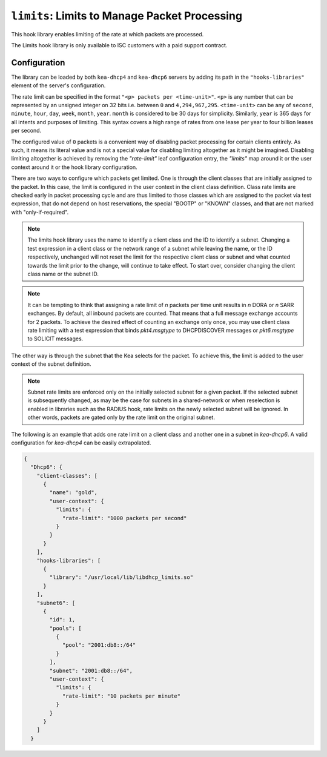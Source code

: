 .. _hooks-limits:

``limits``: Limits to Manage Packet Processing
==============================================

This hook library enables limiting of the rate at which packets are processed.

The Limits hook library is only available to ISC customers with a paid support contract.

Configuration
~~~~~~~~~~~~~

The library can be loaded by both ``kea-dhcp4`` and ``kea-dhcp6`` servers by adding its path in the
``"hooks-libraries"`` element of the server's configuration.

The rate limit can be specified in the format ``"<p> packets per <time-unit>"``. ``<p>`` is any
number that can be represented by an unsigned integer on 32 bits i.e. between ``0`` and
``4,294,967,295``. ``<time-unit>`` can be any of ``second``, ``minute``, ``hour``, ``day``,
``week``, ``month``, ``year``. ``month`` is considered to be 30 days for simplicity. Similarly,
``year`` is 365 days for all intents and purposes of limiting. This syntax covers a high range of
rates from one lease per year to four billion leases per second.

The configured value of ``0`` packets is a convenient way of disabling packet processing for certain
clients entirely. As such, it means its literal value and is not a special value for disabling
limiting altogether as it might be imagined. Disabling limiting altogether is achieved by removing
the `"rate-limit"` leaf configuration entry, the `"limits"` map around it or the user context around
it or the hook library configuration.

There are two ways to configure which packets get limited. One is through the client classes that are
initially assigned to the packet.  In this case, the limit is configured in the user context
in the client class definition.  Class rate limits are checked early in packet processing cycle
and are thus limited to those classes which are assigned to the packet via test expression, that do
not depend on host reservations, the special "BOOTP" or "KNOWN" classes, and that are not marked
with "only-if-required".

.. note::

    The limits hook library uses the name to identify a client class and the ID to identify a subnet.
    Changing a test expression in a client class or the network range of a subnet while leaving the
    name, or the ID respectively, unchanged will not reset the limit for the respective client class
    or subnet and what counted towards the limit prior to the change, will continue to take effect.
    To start over, consider changing the client class name or the subnet ID.

.. note::

    It can be tempting to think that assigning a rate limit of `n` packets per time unit results in
    `n` DORA or `n` SARR exchanges. By default, all inbound packets are counted. That means that
    a full message exchange accounts for 2 packets. To achieve the desired effect of counting an
    exchange only once, you may use client class rate limiting with a test expression that binds
    `pkt4.msgtype` to DHCPDISCOVER messages or `pkt6.msgtype` to SOLICIT messages.

The other way is through the subnet that the Kea selects for the packet. To achieve this, the limit
is added to the user context of the subnet definition.

.. note::

    Subnet rate limits are enforced only on the initially selected subnet for a given packet.
    If the selected subnet is subsequently changed, as may be the case for subnets in a
    shared-network or when reselection is enabled in libraries such as the RADIUS hook, rate
    limits on the newly selected subnet will be ignored.  In other words, packets are gated
    only by the rate limit on the original subnet.

The following is an example that adds one rate limit on a client class and another one in a subnet
in `kea-dhcp6`. A valid configuration for `kea-dhcp4` can be easily extrapolated.

.. code-block:: json

    {
      "Dhcp6": {
        "client-classes": [
          {
            "name": "gold",
            "user-context": {
              "limits": {
                "rate-limit": "1000 packets per second"
              }
            }
          }
        ],
        "hooks-libraries": [
          {
            "library": "/usr/local/lib/libdhcp_limits.so"
          }
        ],
        "subnet6": [
          {
            "id": 1,
            "pools": [
              {
                "pool": "2001:db8::/64"
              }
            ],
            "subnet": "2001:db8::/64",
            "user-context": {
              "limits": {
                "rate-limit": "10 packets per minute"
              }
            }
          }
        ]
      }

